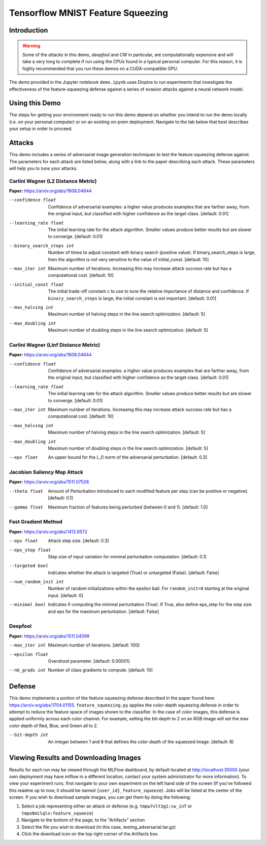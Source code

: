 .. This Software (Dioptra) is being made available as a public service by the
.. National Institute of Standards and Technology (NIST), an Agency of the United
.. States Department of Commerce. This software was developed in part by employees of
.. NIST and in part by NIST contractors. Copyright in portions of this software that
.. were developed by NIST contractors has been licensed or assigned to NIST. Pursuant
.. to Title 17 United States Code Section 105, works of NIST employees are not
.. subject to copyright protection in the United States. However, NIST may hold
.. international copyright in software created by its employees and domestic
.. copyright (or licensing rights) in portions of software that were assigned or
.. licensed to NIST. To the extent that NIST holds copyright in this software, it is
.. being made available under the Creative Commons Attribution 4.0 International
.. license (CC BY 4.0). The disclaimers of the CC BY 4.0 license apply to all parts
.. of the software developed or licensed by NIST.
..
.. ACCESS THE FULL CC BY 4.0 LICENSE HERE:
.. https://creativecommons.org/licenses/by/4.0/legalcode

.. _tutorials-example-tensorflow-mnist-feature-squeezing:

Tensorflow MNIST Feature Squeezing
==================================

Introduction
------------

.. warning::

   Some of the attacks in this demo, *deepfool* and *CW* in particular, are computationally expensive and will take a very long to complete if run using the CPUs found in a typical personal computer.
   For this reason, it is highly recommended that you run these demos on a CUDA-compatible GPU.

The demo provided in the Jupyter notebook ``demo.ipynb`` uses Dioptra to run experiments that investigate the effectiveness of the feature-squeezing defense against a series of evasion attacks against a neural network model.

Using this Demo
---------------

The steps for getting your environment ready to run this demo depend on whether you intend to run the demo locally (i.e. on your personal computer) or on an existing on-prem deployment.
Navigate to the tab below that best describes your setup in order to proceed.

.. tabbed:: Local

   .. include:: snippets/common-local-setup-instructions.rst

   The startup sequence will take more time to finish the first time you use this demo, as you will need to download the MNIST dataset, initialize the Testbed API database, and synchronize the task plugins to the S3 storage.

   .. include:: snippets/common-setup-instructions.rst

   Before doing anything else, take the time to set your user id in the first code block.

   .. note::

      The user id can be anything you'd like it to be, but be aware that it will be publicly viewable to all users with access to the Testbed's MLFlow dashboard.

   If you are running the demos locally and want to watch the output logs for the Tensorflow worker containers as you step through the demo, run ``docker-compose logs -f tfcpu-01 tfcpu-02`` in your terminal.

   .. include:: snippets/common-feature-squeezing-notebook-summary.rst

   .. include:: snippets/common-teardown-instructions.rst

   If you were watching the output logs, you will need to press :kbd:`Ctrl-C` to stop following the logs before you can run ``make teardown``.

.. tabbed:: On-Prem Deployment

   To run the demo on an on-prem deployment, all you need to do is download and start the **jupyter** service defined in this example's ``docker-compose.yml`` file.
   Open a terminal and navigate to this example's directory and run the **jupyter** startup sequence,

   .. code-block:: sh

      make jupyter

   .. include:: snippets/common-setup-instructions.rst

   Before doing anything else, take the time to set your user id in the first code block.

   .. note::

      The user id can be anything you'd like it to be, but be aware that it will be publicly viewable to all users with access to the Testbed's MLFlow dashboard.

   If necessary, also change the queue variable from ``tensorflow_gpu`` to the appropriate queue name registered in your on-prem deployment.
   If you are unsure which queue you should be submitting jobs to, contact your Testbed system administrator.

   .. include:: snippets/common-feature-squeezing-notebook-summary.rst

   .. include:: snippets/common-teardown-instructions.rst

Attacks
-------

This demo includes a series of adversarial image generation techniques to test the feature squeezing defense against.
The parameters for each attack are listed below, along with a link to the paper describing each attack.
These parameters will help you to tune your attacks.

Carlini Wagner (L2 Distance Metric)
^^^^^^^^^^^^^^^^^^^^^^^^^^^^^^^^^^^

**Paper:** https://arxiv.org/abs/1608.04644

--confidence float         Confidence of adversarial examples: a higher value produces examples that are farther away, from the original input, but classified with higher confidence as the target class. [default: 0.01]
--learning_rate float      The initial learning rate for the attack algorithm. Smaller values produce better results but are slower to converge. [default: 0.01]
--binary_search_steps int  Number of times to adjust constant with binary search (positive value). If binary_search_steps is large, then the algorithm is not very sensitive to the value of initial_const. [default: 10]
--max_iter int             Maximum number of iterations. Increasing this may increase attack success rate but has a computational cost. [default: 10]
--initial_const float      The initial trade-off constant c to use to tune the relative importance of distance and confidence. If ``binary_search_steps`` is large, the initial constant is not important. [default: 0.01]
--max_halving int          Maximum number of halving steps in the line search optimization. [default: 5]
--max_doubling int         Maximum number of doubling steps in the line search optimization. [default: 5]

Carlini Wagner (Linf Distance Metric)
^^^^^^^^^^^^^^^^^^^^^^^^^^^^^^^^^^^^^

**Paper:** https://arxiv.org/abs/1608.04644

--confidence float     Confidence of adversarial examples: a higher value produces examples that are farther away, from the original input, but classified with higher confidence as the target class. [default: 0.01]
--learning_rate float  The initial learning rate for the attack algorithm. Smaller values produce better results but are slower to converge. [default: 0.01]
--max_iter int         Maximum number of iterations. Increasing this may increase attack success rate but has a computational cost. [default: 10]
--max_halving int      Maximum number of halving steps in the line search optimization. [default: 5]
--max_doubling int     Maximum number of doubling steps in the line search optimization. [default: 5]
--eps float            An upper bound for the L_0 norm of the adversarial perturbation. [default: 0.3]

Jacobian Saliency Map Attack
^^^^^^^^^^^^^^^^^^^^^^^^^^^^

**Paper:** https://arxiv.org/abs/1511.07528

--theta float  Amount of Perturbation introduced to each modified feature per step (can be positive or negative). [default: 0.1]
--gamma float  Maximum fraction of features being perturbed (between 0 and 1). [default: 1.0]

Fast Gradient Method
^^^^^^^^^^^^^^^^^^^^

**Paper:** https://arxiv.org/abs/1412.6572

--eps float            Attack step size. [default: 0.3]
--eps_step float       Step size of input variation for minimal perturbation computation. [default: 0.1]
--targeted bool        Indicates whether the attack is targeted (True) or untargeted (False). [default: False]
--num_random_init int  Number of random initializations within the epsilon ball. For ``random_init=0`` starting at the original input. [default: 0]
--minimal bool         Indicates if computing the minimal perturbation (True). If True, also define eps_step for the step size and eps for the maximum perturbation. [default: False]

Deepfool
^^^^^^^^

**Paper:** https://arxiv.org/abs/1511.04599

--max_iter int   Maximum number of iterations. [default: 100]
--epsilon float  Overshoot parameter. [default: 0.00001]
--nb_grads int   Number of class gradients to compute. [default: 10]

Defense
-------

This demo implements a portion of the feature squeezing defense described in the paper found here: https://arxiv.org/abs/1704.01155.
``feature_squeezing.py`` applies the color-depth squeezing defense in order to attempt to reduce the feature space of images shown to the classifier.
In the case of color images, this defense is applied uniformly across each color channel.
For example, setting the bit-depth to 2 on an RGB image will set the max color depth of Red, Blue, and Green all to 2.

--bit-depth int  An integer between 1 and 8 that defines the color depth of the squeezed image. [default: 8]

Viewing Results and Downloading Images
--------------------------------------

Results for each run may be viewed through the MLFlow dashboard, by default located at http://localhost:35000 (your own deployment may have mlflow in a different location, contact your system administrator for more information).
To view your experiment runs, first navigate to your own experiment on the left hand side of the screen (If you've followed this readme up to now, it should be named ``{user_id}_feature_squeeze``).
Jobs will be listed at the center of the screen.
If you wish to download sample images, you can get them by doing the following:

#. Select a job representing either an attack or defense (e.g. ``tmpw7vlt3g1:cw_inf`` or ``tmpo8milqlo:feature_squeeze``)
#. Navigate to the bottom of the page, to the "Artifacts" section
#. Select the file you wish to download (in this case, testing_adversarial.tar.gz)
#. Click the download icon on the top right corner of the Artifacts box.
